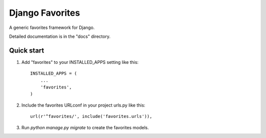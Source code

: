 ================
Django Favorites
================

A generic favorites framework for Django.

Detailed documentation is in the "docs" directory.

Quick start
-----------

1. Add "favorites" to your INSTALLED_APPS setting like this::

    INSTALLED_APPS = (
        ...
        'favorites',
    )

2. Include the favorites URLconf in your project urls.py like this::

    url(r'^favorites/', include('favorites.urls')),

3. Run `python manage.py migrate` to create the favorites models.

